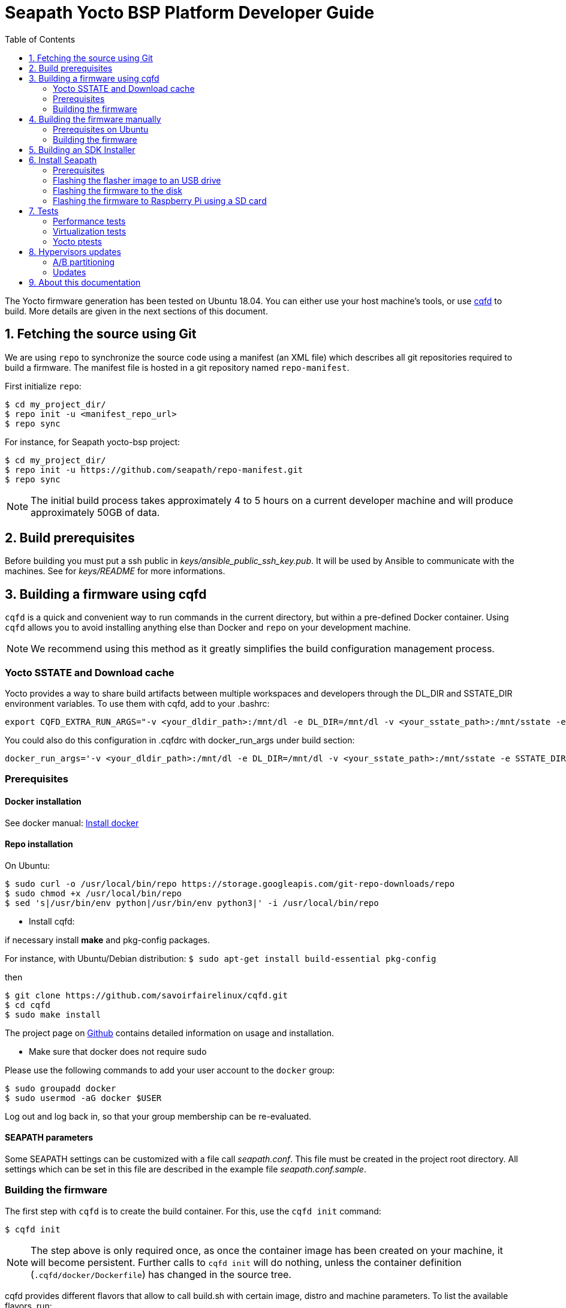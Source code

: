 // Copyright (C) 2020, RTE (http://www.rte-france.com)
// Copyright (C) 2024 Savoir-faire Linux, Inc.
// SPDX-License-Identifier: CC-BY-4.0

Seapath Yocto BSP Platform Developer Guide
==========================================
:toc:
:icons:
:iconsdir: ./doc/icons/
:sectnumlevels: 1

The Yocto firmware generation has been tested on Ubuntu 18.04. You can either
use your host machine's tools, or use
https://github.com/savoirfairelinux/cqfd[cqfd] to build. More details are given
in the next sections of this document.

:numbered:

== Fetching the source using Git

We are using `repo` to synchronize the source code using a manifest (an XML
file) which describes all git repositories required to build a firmware. The
manifest file is hosted in a git repository named `repo-manifest`.

First initialize `repo`:

  $ cd my_project_dir/
  $ repo init -u <manifest_repo_url>
  $ repo sync

For instance, for Seapath yocto-bsp project:

  $ cd my_project_dir/
  $ repo init -u https://github.com/seapath/repo-manifest.git
  $ repo sync

NOTE: The initial build process takes approximately 4 to 5 hours on a current
developer machine and will produce approximately 50GB of data.

== Build prerequisites

Before building you must put a ssh public in
_keys/ansible_public_ssh_key.pub_. It will be used by Ansible to
communicate with the machines.
See for _keys/README_ for more informations.

== Building a firmware using cqfd

`cqfd` is a quick and convenient way to run commands in the current directory,
but within a pre-defined Docker container. Using `cqfd` allows you to avoid
installing anything else than Docker and `repo` on your development machine.

NOTE: We recommend using this method as it greatly simplifies the build
configuration management process.

=== Yocto SSTATE and Download cache

Yocto provides a way to share build artifacts between multiple workspaces and
developers through the DL_DIR and SSTATE_DIR environment variables.
To use them with cqfd, add to your .bashrc:

  export CQFD_EXTRA_RUN_ARGS="-v <your_dldir_path>:/mnt/dl -e DL_DIR=/mnt/dl -v <your_sstate_path>:/mnt/sstate -e SSTATE_DIR=/mnt/sstate"

You could also do this configuration in .cqfdrc with docker_run_args under build
section:

  docker_run_args='-v <your_dldir_path>:/mnt/dl -e DL_DIR=/mnt/dl -v <your_sstate_path>:/mnt/sstate -e SSTATE_DIR=/mnt/sstate'

=== Prerequisites

==== Docker installation

See docker manual: https://docs.docker.com/engine/install/[Install docker]

==== Repo installation

On Ubuntu:


  $ sudo curl -o /usr/local/bin/repo https://storage.googleapis.com/git-repo-downloads/repo
  $ sudo chmod +x /usr/local/bin/repo
  $ sed 's|/usr/bin/env python|/usr/bin/env python3|' -i /usr/local/bin/repo

* Install cqfd:

if necessary install *make* and pkg-config packages.

For instance, with Ubuntu/Debian distribution:
 `$ sudo apt-get install build-essential pkg-config` 

then
```
$ git clone https://github.com/savoirfairelinux/cqfd.git
$ cd cqfd
$ sudo make install
```

The project page on https://github.com/savoirfairelinux/cqfd[Github] contains
detailed information on usage and installation.

* Make sure that docker does not require sudo

Please use the following commands to add your user account to the `docker`
group:

```
$ sudo groupadd docker
$ sudo usermod -aG docker $USER
```

Log out and log back in, so that your group membership can be re-evaluated.

==== SEAPATH parameters

Some SEAPATH settings can be customized with a file call _seapath.conf_. This
file must be created in the project root directory. All settings which can be
set in this file are described in the example file _seapath.conf.sample_.

=== Building the firmware

The first step with `cqfd` is to create the build container. For this, use the
`cqfd init` command:

  $ cqfd init

NOTE: The step above is only required once, as once the container image has been
created on your machine, it will become persistent. Further calls to `cqfd init`
will do nothing, unless the container definition (`.cqfd/docker/Dockerfile`) has
changed in the source tree.

cqfd provides different flavors that allow to call build.sh with certain image, distro and machine parameters.
To list the available flavors, run:

  $ cqfd flavors

Here is a description of flavors:

   * all: all flavors
   * flasher: image to flash a SEAPATH disk
   * guest_efi: efi guest image (VM) 
   * guest_efi_test: similar to guest_efi with additionnal test packages
   * guest_efi_dbg: similar to guest_efi with debug tools
   * host_bios: bios host image (including security, clustering and readonly features)
   * host_bios_dbg: similar to host_bios with debug tools
   * host_bios_minimal: similar to host_bios without security, clustering and readonly features
   * host_bios_no_iommu: similar to host_bios without IOMMU enabled (IOMMU leads) 
   * host_bios_test: similar to host_bios with additionnal test packages
   * host_bios_test_no_iommu: similar to host_bios_no_iommu with additionnal test packages
   * host_efi: efi host image (including security, clustering and readonly features)
   * host_efi_dbg: similar to host_efi with debug tools
   * host_efi_test: similar to host_efi with additionnal test packages
   * host_efi_swu: efi host update image (SwUpdate)
   * monitor_bios: bios monitor image (used to monitor the cluster)
   * monitor_efi: efi monitor image (used to monitor the cluster)
   * monitor_efi_swu: efi monitor update image (SwUpdate)
   * observer_rpi: observer image on Raspberry Pi

To build on of this flavor, run:

  $ cqfd -b <flavor>

Note:
* bash completion works with `-b` parameter
* detail command used per flavor is described in `.cqfdrc` file

== Building the firmware manually

This method relies on the manual installation of all the tools and dependencies
required on the host machine.

=== Prerequisites on Ubuntu

The following packages need to be installed:

  $ sudo apt-get update && apt-get install -y ca-certificates build-essential

  $ sudo apt-get install -y gawk wget git-core diffstat unzip texinfo gcc-multilib \
     build-essential chrpath socat cpio python python3 python3-pip python3-pexpect \
     xz-utils debianutils iputils-ping libsdl1.2-dev xterm repo

=== Building the firmware

The build is started by running the following command:

  $ ./build.sh -i seapath-host-efi-image -m boardname --distro distroname

You can also pass custom BitBake commands using the `--` separator:

  $ ./build.sh -i seapath-host-efi-image -m boardname --distro distroname -- bitbake -c clean package_name

Images can be produced for either UEFI or BIOS compatible firmwares.

You can find below the Yocto images list (with [FW]=bios or [FW]=efi):

* Host images
** seapath-host-[FW]-image: production image
** seapath-host-[FW]-dbg-image: debug image
** seapath-host-[FW]-test-image: production image with test tools
* Guest images
** seapath-guest-efi-image: QEMU-compatible virtual machine production image (UEFI only)
** seapath-guest-efi-dbg-image: QEMU-compatible virtual machine debug image (UEFI only)
** seapath-guest-efi-test-image: guest production image with test tools (UEFI only)
* Hybrid images
** seapath-guest-host-bios-image: a production image working as host and guest
** seapath-guest-host-bios-test-image: a production image working as host and
guest with test tool
** seapath-guest-host-bios-dbg-image: a debug image working as host and guest
* Flasher images
** seapath-flasher: USB drive or PXE flash image used to flash SEAPATH images on
   disk. Works on legacy BIOS and EFI machine.
during a PXE boot.
* Observer images
** seapath-monitor-[FW]: production image for an observer (needed for clustering quorum establishment)

Different distros can be used:

* seapath-flash: distro used for the flasher image
* seapath-guest: distro used for guest images
* seapath-host: distro used for host images with security, readonly and clustering features 
* seapath-host-cluster-minimal: distro used for host images with clustering features
* seapath-host-minimal: distro used for host images without security, readonly and clustering features
* seapath-host-sb: distro used for host images without security, readonly, clustering and secureboot features
* seapath-observer: distro used for observer image

== Building an SDK Installer

You can create an SDK matching your system's configuration using with the
following command:

  $ ./build.sh -i seapath -m boardname --sdk

NOTE: prefix this command with `cqfd run` if using cqfd.

When the bitbake command completes, the toolchain installer will be in
`tmp/deploy/sdk/` under your build directory.

== Install Seapath

=== Prerequisites

* The `seapath-flasher` image and the SEAPATH image to flash.
* https://github.com/intel/bmap-tools[bmap-tools]

`bmap-tool` can be installed through your package manager, commonly under the
name bmap-tools or python3-bmaptools.

On Ubuntu/Debian/Mint:

  $ sudo apt install bmap-tools

On Fedora:

  $ sudo dnf install bmap-tools

On CentOS/Red Hat:

  $ sudo yuml install bmap-tools


=== Flashing the flasher image to an USB drive

To be able to install Seapath firmware on machines you need to use a USB drive
running a specific application.
This application is available in `seapath-installer` directory.

To create the flash USB drive, on a Linux system, you can use the `bmaptool`
command.
For instance, if USB drive device is /dev/sdx:

  $ sudo umount /dev/sdx*
  $ sudo bmaptool copy build/tmp/deploy/images/seapath-installer/seapath-flasher-seapath-installer.wic.gz /dev/sdx

TIP: You can also use the `lsblk` command to list all block devices and their
mount points to identify the USB drive.

=== Flashing the firmware to the disk

Copy the generated image in format wic or wic.gz on the USB drive flasher_data
parition.

Boot the usb drive. Use the `flash` script to write the firmware image on the
disk. `flash` takes two arguments:

* --images: the path to the image to be flashed. The image partition are
mounted on /media.
* --disk: the disk to flash. Usualy /dev/sda.

For instance:

    $ flash --image /media/seapath-host-efi-image.wic.gz --disk /dev/sda

TIP: You can also use the `lsblk` command to list all block devices and their
mount points to identify the disk.


=== Flashing the firmware to Raspberry Pi using a SD card

To be able to install Seapath observer on Raspberry Pi, you need to use a SD card.

To create a bootable SD card for Raspberry Pi on a Linux system, you can use the `bmaptool` command.

For instance, if the SD card is /dev/sdx:

  $ sudo umount /dev/sdx*
  $ sudo bmaptool copy --bmap build/tmp/deploy/images/seapath-observer-rpi/seapath-observer-rpi-image-seapath-observer-rpi.wic.bmap  build/tmp/deploy/images/seapath-observer-rpi/seapath-observer-rpi-image-seapath-observer-rpi.wic.bz2 /dev/sdx

*Note:* The A/B updates does not work on Raspberry Pi for now. The cluster functionalities are not tested yet.


== Tests

=== Performance tests

The Yocto image _seapath-test-image_ incudes Real Time tests such as cyclictest.

On the target, call:

 $ cyclictest -l100000000 -m -Sp90 -i200 -h400 -q >output

*Note:* This test will run around 5 hours
Then generate the graphics:

 $ ./tools/gen_cyclic_test.sh -i output -n 28 -o seapath.png

*Note:* we reused OSADL http://www.osadl.org/Create-a-latency-plot-from-cyclictest-hi.bash-script-for-latency-plot.0.html[tools].

=== Virtualization tests

==== KVM unit tests

The Yocto image _seapath-test-image_ includes https://www.linux-kvm.org/page/KVM-unit-tests[kvm-unit-tests].

On the target, call:

 $ run_tests.sh

==== KVM/Qemu guest tests

All Seapath Yocto images include the ability to run guest Virtual Machines (VMs).

We used KVM and Qemu to run them. As we do not have any window manager on the host system,
VMs should be launched in console mode and their console output must be correctly set.

For testing purpose, we can run our Yocto image as a guest machine.
We do not use the _.wic_ image which includes the Linux Kernel and the rootfs because
we need to set the console output.
We use two distinct files to modify the Linux Kernel command line:

- _bzImage_: the Linux Kernel image
- _seapath-test-image-seapath-vm.ext4_: the Seapath rootfs

Then run:

 $ qemu-system-x86_64 -accel kvm -kernel bzImage -m 4096 -hda seapath-test-image-seapath-vm.ext4 -nographic -append 'root=/dev/sda console=ttyS0'

=== Yocto ptests

Ptest (package test) is a concept for building, installing and running the test suites
that are included in many upstream packages, and producing a consistent output format
for the results.

ptest-runner is included in _seapath_test_image_ and allows to run those tests.

For instance:

 $ ptest-runner openvswitch libvirt qemu rt-tests

The usage for the ptest-runner is as follows:

    $ Usage: ptest-runner [-d directory] [-l list] [-t timeout] [-h] [ptest1 ptest2 ...]

== Hypervisors updates

Hypervisors updates are enabled only for production efi images:

- legacy bios images do not implement update mechanism
- debug and test update images are not offered

=== A/B partitioning

A/B partitioning is used to allow for an atomic and recoverable update procedure.
The update will be written to the passive partition.
Once the update is successfully transferred to the device, the device will reboot
into the passive partition which thereby becomes the new active partition.

If the update causes any failures, a roll back to the original active partition
can be done to preserve uptime.

The following partitioning is used on hypervisors:

[options="header"]
|=======================
|Slot A| Slot B
|Boot A partition (Grub + Kernel)  [/dev/<disk>1]  | Boot B partition (Grub + Kernel) [/dev/<disk>2]
|Rootfs A partition [/dev/<disk>3]   | Rootfs B partition [/dev/<disk>4]
2+^.^|Logs partition [/dev/<disk>5]
2+^.^|Persistent data partition [/dev/<disk>6]
|=======================

=== Updates

Hypervisor updates can be performed with https://sbabic.github.io/swupdate/[SwUpdate].

First, create a SwUpdate image (.swu):

    $ cqfd -b host_efi_swu

Then, you have different options

==== Run an update with command line

Copy the image on the target and run

    $ sudo swupdate -i <my update>.swu

==== Run an update from a deployment server (Hawkbit)

SwUpdate can interact with a Hawbit server to push updates on the device.

===== Installation of Hawkbit server

We use docker-compose as explained in https://www.eclipse.org/hawkbit/gettingstarted/#b-run-hawkbit-update-server-with-services-as-docker-compose[Hawkbit documentation].

    $ git clone https://github.com/eclipse/hawkbit.git
    $ cd hawkbit/hawkbit-runtime/docker

We decided to enable anonymous connection. To do that, add this line in _hawkbit-runtime/docker/docker-compose.yml_

    - 'HAWKBIT_SERVER_DDI_SECURITY_AUTHENTICATION_ANONYMOUS_ENABLED=true'

And start the server:

    $ docker-compose up -d

Then you can access the http server on port 8080. In _System Config_ menu,
enable "Allow targets to download artifact without security credentials", so that anonymous updates can be used.
More documentation on Hawkbit is available on https://www.eclipse.org/hawkbit/[Hawkbit website].

===== Configuration of Hawkbit

Hawkbit Server URL and PORT must be configured in _/etc/sysconfig/swupdate_hawkbit.conf_ or directly in meta-seapath (/recipes-seapath/system-config/system-config/efi/swupdate_hawkbit.conf)

A systemd daemon (_swupdate_hawkbit.service_) is started automatically at boot.
If you want to modify _swupdate_hawkbit.conf_ at runtime, you must restart the systemd service.

Once the systemd service is started, you should see the device in Hawkbit interface. Once an update on the device is performed, a reboot will be done.

== About this documentation

This documentation uses the AsciiDoc documentation generator. It is a convenient
format that allows using plain-text formatted writing that can later be
converted to various output formats such as HTML and PDF.

In order to generate an HTML version of this documentation, use the following
command (the asciidoc package will need to be installed in your Linux
distribution):

  $ asciidoc README.adoc

This will result in a README.html file being generated in the current directory.

If you prefer a PDF version of the documentation instead, use the following
command (the dblatex package will need to be installed on your Linux
distribution):

  $ asciidoctor-pdf README.adoc
